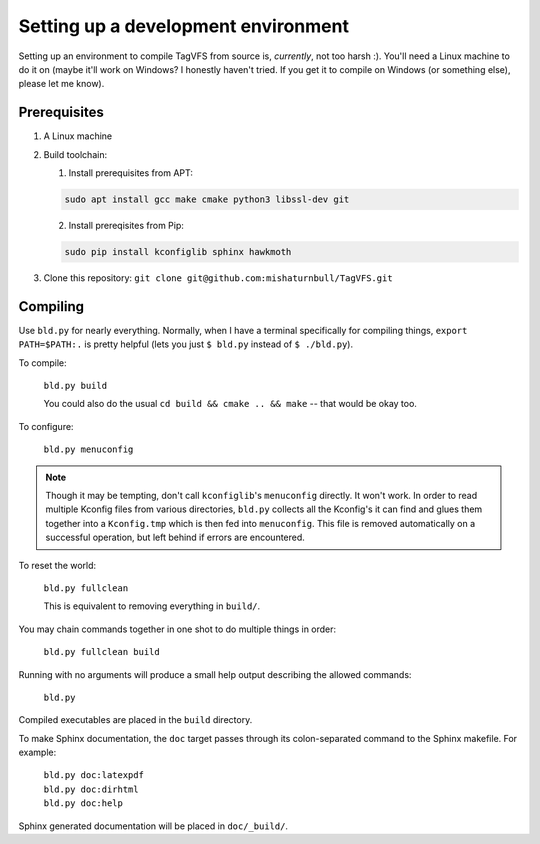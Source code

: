 Setting up a development environment
====================================

Setting up an environment to compile TagVFS from source is, *currently*, not
too harsh :).  You'll need a Linux machine to do it on (maybe it'll work on
Windows?  I honestly haven't tried.  If you get it to compile on Windows (or
something else), please let me know).

Prerequisites
-------------

1. A Linux machine
2. Build toolchain:

   1. Install prerequisites from APT:

   .. code-block:: shell

      sudo apt install gcc make cmake python3 libssl-dev git

   2. Install prereqisites from Pip:

   .. code-block:: shell

      sudo pip install kconfiglib sphinx hawkmoth

3. Clone this repository: ``git clone git@github.com:mishaturnbull/TagVFS.git``

Compiling
---------

Use ``bld.py`` for nearly everything.  Normally, when I have a terminal
specifically for compiling things, ``export PATH=$PATH:.`` is pretty helpful
(lets you just ``$ bld.py`` instead of ``$ ./bld.py``).

To compile:

   ``bld.py build``

   You could also do the usual ``cd build && cmake .. && make`` -- that would
   be okay too.

To configure:

   ``bld.py menuconfig``

.. note::
   Though it may be tempting, don't call ``kconfiglib``'s ``menuconfig``
   directly.  It won't work.  In order to read multiple Kconfig files from
   various directories, ``bld.py`` collects all the Kconfig's it can find and
   glues them together into a ``Kconfig.tmp`` which is then fed into
   ``menuconfig``.  This file is removed automatically on a successful
   operation, but left behind if errors are encountered.

To reset the world:

   ``bld.py fullclean``

   This is equivalent to removing everything in ``build/``.

You may chain commands together in one shot to do multiple things in order:

   ``bld.py fullclean build``


Running with no arguments will produce a small help output describing the
allowed commands:

   ``bld.py``

Compiled executables are placed in the ``build`` directory.

To make Sphinx documentation, the ``doc`` target passes through its
colon-separated command to the Sphinx makefile.  For example:

   | ``bld.py doc:latexpdf``
   | ``bld.py doc:dirhtml``
   | ``bld.py doc:help``

Sphinx generated documentation will be placed in ``doc/_build/``.

